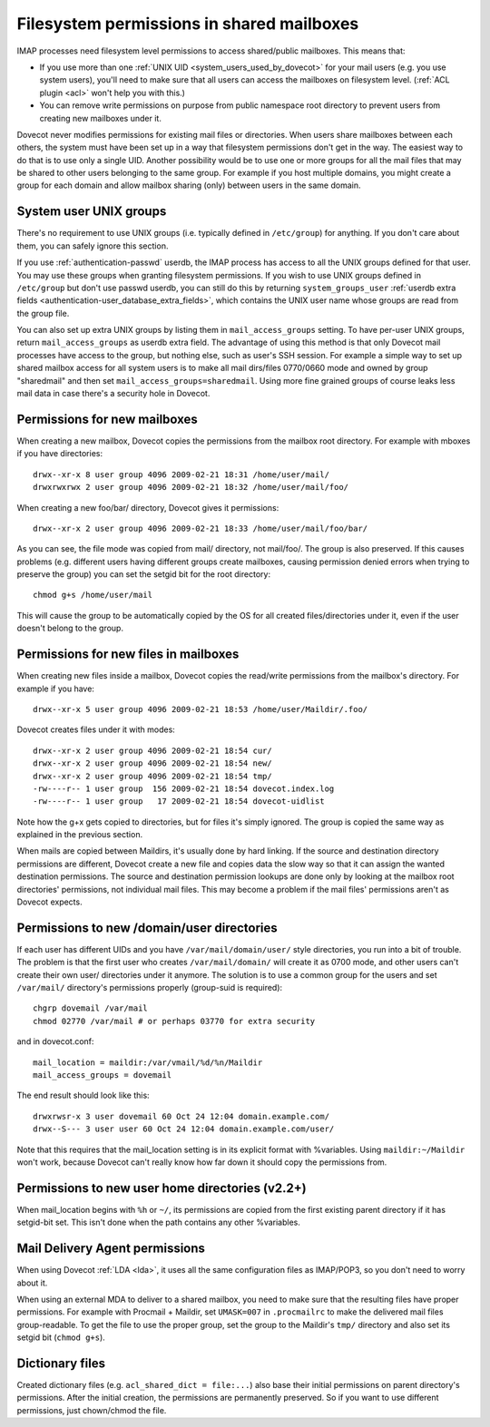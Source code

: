.. _admin_manual_permissions_in_shared_mailboxes:

==========================================
Filesystem permissions in shared mailboxes
==========================================

IMAP processes need filesystem level permissions to access shared/public
mailboxes. This means that:

-  If you use more than one :ref:`UNIX UID <system_users_used_by_dovecot>`
   for your mail users (e.g. you use system users), you'll need to make
   sure that all users can access the mailboxes on filesystem level.
   (:ref:`ACL plugin <acl>`  won't help you with this.)

-  You can remove write permissions on purpose from public namespace
   root directory to prevent users from creating new mailboxes under it.

Dovecot never modifies permissions for existing mail files or
directories. When users share mailboxes between each others, the system
must have been set up in a way that filesystem permissions don't get in
the way. The easiest way to do that is to use only a single UID. Another
possibility would be to use one or more groups for all the mail files
that may be shared to other users belonging to the same group. For
example if you host multiple domains, you might create a group for each
domain and allow mailbox sharing (only) between users in the same
domain.

System user UNIX groups
-----------------------

There's no requirement to use UNIX groups (i.e. typically defined in
``/etc/group``) for anything. If you don't care about them, you can
safely ignore this section.

If you use :ref:`authentication-passwd` userdb, the IMAP process has
access to all the UNIX groups defined for that user. You may use these
groups when granting filesystem
permissions. If you wish to use UNIX groups defined in ``/etc/group``
but don't use passwd userdb, you can still do this by returning
``system_groups_user`` :ref:`userdb extra fields
<authentication-user_database_extra_fields>`, which contains the UNIX user
name whose groups are read from the group file.

You can also set up extra UNIX groups by listing them in
``mail_access_groups`` setting. To have per-user UNIX groups, return
``mail_access_groups`` as userdb extra field. The advantage of using
this method is that only Dovecot mail processes have access to the
group, but nothing else, such as user's SSH session. For example a
simple way to set up shared mailbox access for all system users is to
make all mail dirs/files 0770/0660 mode and owned by group "sharedmail"
and then set ``mail_access_groups=sharedmail``. Using more fine grained
groups of course leaks less mail data in case there's a security hole in
Dovecot.

Permissions for new mailboxes
-----------------------------

When creating a new mailbox, Dovecot copies the permissions from the
mailbox root directory. For example with mboxes if you have directories:

::

   drwx--xr-x 8 user group 4096 2009-02-21 18:31 /home/user/mail/
   drwxrwxrwx 2 user group 4096 2009-02-21 18:32 /home/user/mail/foo/

When creating a new foo/bar/ directory, Dovecot gives it permissions:

::

   drwx--xr-x 2 user group 4096 2009-02-21 18:33 /home/user/mail/foo/bar/

As you can see, the file mode was copied from mail/ directory, not
mail/foo/. The group is also preserved. If this causes problems (e.g.
different users having different groups create mailboxes, causing
permission denied errors when trying to preserve the group) you can set
the setgid bit for the root directory:

::

   chmod g+s /home/user/mail

This will cause the group to be automatically copied by the OS for all
created files/directories under it, even if the user doesn't belong to
the group.

Permissions for new files in mailboxes
--------------------------------------

When creating new files inside a mailbox, Dovecot copies the read/write
permissions from the mailbox's directory. For example if you have:

::

   drwx--xr-x 5 user group 4096 2009-02-21 18:53 /home/user/Maildir/.foo/

Dovecot creates files under it with modes:

::

   drwx--xr-x 2 user group 4096 2009-02-21 18:54 cur/
   drwx--xr-x 2 user group 4096 2009-02-21 18:54 new/
   drwx--xr-x 2 user group 4096 2009-02-21 18:54 tmp/
   -rw----r-- 1 user group  156 2009-02-21 18:54 dovecot.index.log
   -rw----r-- 1 user group   17 2009-02-21 18:54 dovecot-uidlist

Note how the g+x gets copied to directories, but for files it's simply
ignored. The group is copied the same way as explained in the previous
section.

When mails are copied between Maildirs, it's usually done by hard
linking. If the source and destination directory permissions are
different, Dovecot create a new file and copies data the slow way so
that it can assign the wanted destination permissions. The source and
destination permission lookups are done only by looking at the mailbox
root directories' permissions, not individual mail files. This may
become a problem if the mail files' permissions aren't as Dovecot
expects.

Permissions to new /domain/user directories
-------------------------------------------

If each user has different UIDs and you have ``/var/mail/domain/user/``
style directories, you run into a bit of trouble. The problem is that
the first user who creates ``/var/mail/domain/`` will create it as 0700
mode, and other users can't create their own user/ directories under it
anymore. The solution is to use a common group for the users and set
``/var/mail/`` directory's permissions properly (group-suid is
required):

::

   chgrp dovemail /var/mail
   chmod 02770 /var/mail # or perhaps 03770 for extra security

and in dovecot.conf:

::

   mail_location = maildir:/var/vmail/%d/%n/Maildir
   mail_access_groups = dovemail

The end result should look like this:

::

   drwxrwsr-x 3 user dovemail 60 Oct 24 12:04 domain.example.com/
   drwx--S--- 3 user user 60 Oct 24 12:04 domain.example.com/user/

Note that this requires that the mail_location setting is in its
explicit format with %variables. Using ``maildir:~/Maildir`` won't work,
because Dovecot can't really know how far down it should copy the
permissions from.

Permissions to new user home directories (v2.2+)
------------------------------------------------

When mail_location begins with ``%h`` or ``~/``, its permissions are
copied from the first existing parent directory if it has setgid-bit
set. This isn't done when the path contains any other %variables.

Mail Delivery Agent permissions
-------------------------------

When using Dovecot :ref:`LDA <lda>`, it uses all the same configuration
files as IMAP/POP3, so you don't need to worry about it.

When using an external MDA to deliver to a shared mailbox, you need to
make sure that the resulting files have proper permissions. For example
with Procmail + Maildir, set ``UMASK=007`` in ``.procmailrc`` to make
the delivered mail files group-readable. To get the file to use the
proper group, set the group to the Maildir's ``tmp/`` directory and also
set its setgid bit (``chmod g+s``).

Dictionary files
----------------

Created dictionary files (e.g. ``acl_shared_dict = file:...``) also base
their initial permissions on parent directory's permissions. After the
initial creation, the permissions are permanently preserved. So if you
want to use different permissions, just chown/chmod the file.
